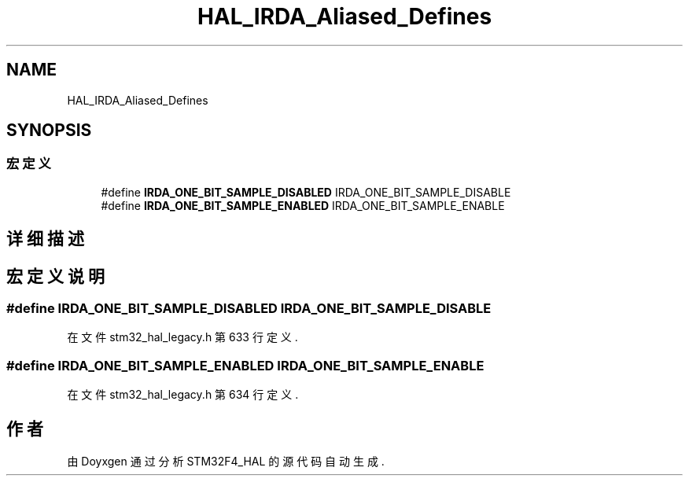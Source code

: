 .TH "HAL_IRDA_Aliased_Defines" 3 "2020年 八月 7日 星期五" "Version 1.24.0" "STM32F4_HAL" \" -*- nroff -*-
.ad l
.nh
.SH NAME
HAL_IRDA_Aliased_Defines
.SH SYNOPSIS
.br
.PP
.SS "宏定义"

.in +1c
.ti -1c
.RI "#define \fBIRDA_ONE_BIT_SAMPLE_DISABLED\fP   IRDA_ONE_BIT_SAMPLE_DISABLE"
.br
.ti -1c
.RI "#define \fBIRDA_ONE_BIT_SAMPLE_ENABLED\fP   IRDA_ONE_BIT_SAMPLE_ENABLE"
.br
.in -1c
.SH "详细描述"
.PP 

.SH "宏定义说明"
.PP 
.SS "#define IRDA_ONE_BIT_SAMPLE_DISABLED   IRDA_ONE_BIT_SAMPLE_DISABLE"

.PP
在文件 stm32_hal_legacy\&.h 第 633 行定义\&.
.SS "#define IRDA_ONE_BIT_SAMPLE_ENABLED   IRDA_ONE_BIT_SAMPLE_ENABLE"

.PP
在文件 stm32_hal_legacy\&.h 第 634 行定义\&.
.SH "作者"
.PP 
由 Doyxgen 通过分析 STM32F4_HAL 的 源代码自动生成\&.
